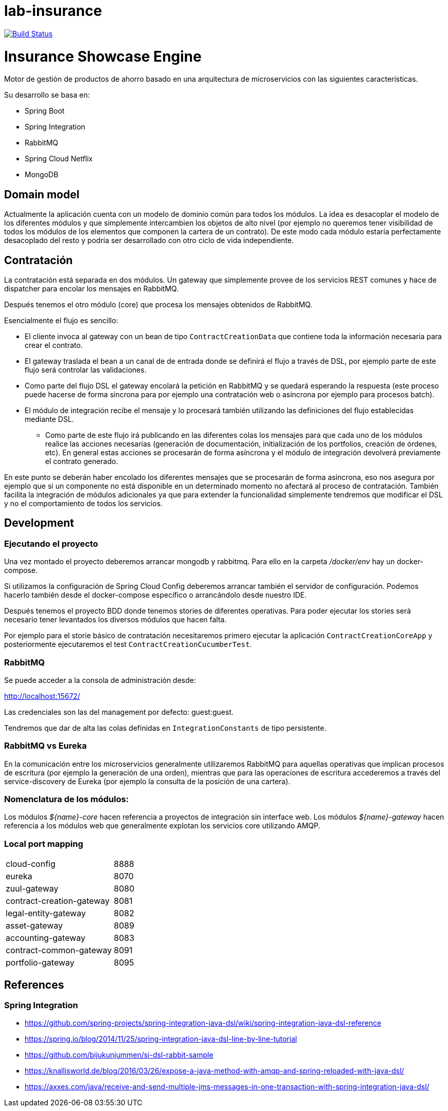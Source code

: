 # lab-insurance

image:https://travis-ci.org/labcabrera/lab-insurance.svg?branch=master["Build Status", link="https://travis-ci.org/labcabrera/lab-insurance"]

= Insurance Showcase Engine

Motor de gestión de productos de ahorro basado en una arquitectura de microservicios con las siguientes
características.

Su desarrollo se basa en:

* Spring Boot
* Spring Integration
* RabbitMQ
* Spring Cloud Netflix
* MongoDB

== Domain model

Actualmente la aplicación cuenta con un modelo de dominio común para todos los módulos. La idea es desacoplar el modelo
de los diferentes módulos y que simplemente intercambien los objetos de alto nivel (por ejemplo no queremos tener
visibilidad de todos los módulos de los elementos que componen la cartera de un contrato).
De este modo cada módulo estaría perfectamente desacoplado del resto y podría ser desarrollado con otro ciclo de vida
independiente.

== Contratación

La contratación está separada en dos módulos. Un gateway que simplemente provee de los servicios REST comunes y hace de
dispatcher para encolar los mensajes en RabbitMQ.

Después tenemos el otro módulo (core) que procesa los mensajes obtenidos de RabbitMQ.

Esencialmente el flujo es sencillo:

* El cliente invoca al gateway con un bean de tipo `ContractCreationData` que contiene toda la información necesaria
para crear el contrato.
* El gateway traslada el bean a un canal de de entrada donde se definirá el flujo a través de DSL, por ejemplo parte
de este flujo será controlar las validaciones.
* Como parte del flujo DSL el gateway encolará la petición en RabbitMQ y se quedará esperando la respuesta (este proceso
puede hacerse de forma síncrona para por ejemplo una contratación web o asíncrona por ejemplo para procesos batch).
* El módulo de integración recibe el mensaje y lo procesará también utilizando las definiciones del flujo establecidas
mediante DSL.
** Como parte de este flujo irá publicando en las diferentes colas los mensajes para que cada uno de los módulos realice
las acciones necesarias (generación de documentación, initialización de los portfolios, creación de órdenes, etc). En
general estas acciones se procesarán de forma asíncrona y el módulo de integración devolverá previamente el contrato
generado.

En este punto se deberán haber encolado los diferentes mensajes que se procesarán de forma asíncrona, eso nos asegura
por ejemplo que si un componente no está disponible en un determinado momento no afectará al proceso de contratación.
También facilita la integración de módulos adicionales ya que para extender la funcionalidad simplemente tendremos que
modificar el DSL y no el comportamiento de todos los servicios.

== Development

=== Ejecutando el proyecto

Una vez montado el proyecto deberemos arrancar mongodb y rabbitmq. Para ello en la carpeta
_/docker/env_ hay un docker-compose.

Si utilizamos la configuración de Spring Cloud Config deberemos arrancar también el servidor
de configuración. Podemos hacerlo también desde el docker-compose específico o arrancándolo
desde nuestro IDE.

Después tenemos el proyecto BDD donde tenemos stories de diferentes operativas. Para poder
ejecutar los stories será necesario tener levantados los diversos módulos que hacen falta.

Por ejemplo para el storie básico de contratación necesitaremos primero ejecutar la
aplicación `ContractCreationCoreApp` y posteriormente ejecutaremos el
test `ContractCreationCucumberTest`.

=== RabbitMQ

Se puede acceder a la consola de administración desde:

http://localhost:15672/

Las credenciales son las del management por defecto: guest:guest.

Tendremos que dar de alta las colas definidas en `IntegrationConstants` de tipo persistente.

=== RabbitMQ vs Eureka

En la comunicación entre los microservicios generalmente utilizaremos RabbitMQ para aquellas operativas que implican
procesos de escritura (por ejemplo la generación de una orden), mientras que para las operaciones de escritura
accederemos a través del service-discovery de Eureka (por ejemplo la consulta de la posición de una cartera).

=== Nomenclatura de los módulos:

Los módulos _${name}-core_ hacen referencia a proyectos de integración sin interface web.
Los módulos _${name}-gateway_ hacen referencia a los módulos web que generalmente explotan los servicios core
utilizando AMQP.

=== Local port mapping

|===
|cloud-config               | 8888
|eureka                     | 8070
|zuul-gateway               | 8080
|contract-creation-gateway  | 8081
|legal-entity-gateway       | 8082
|asset-gateway              | 8089
|accounting-gateway         | 8083
|contract-common-gateway    | 8091
|portfolio-gateway          | 8095
|===

== References

=== Spring Integration

* https://github.com/spring-projects/spring-integration-java-dsl/wiki/spring-integration-java-dsl-reference
* https://spring.io/blog/2014/11/25/spring-integration-java-dsl-line-by-line-tutorial
* https://github.com/bijukunjummen/si-dsl-rabbit-sample
* https://knallisworld.de/blog/2016/03/26/expose-a-java-method-with-amqp-and-spring-reloaded-with-java-dsl/
* https://axxes.com/java/receive-and-send-multiple-jms-messages-in-one-transaction-with-spring-integration-java-dsl/
